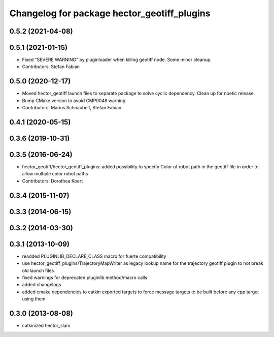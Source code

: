 ^^^^^^^^^^^^^^^^^^^^^^^^^^^^^^^^^^^^^^^^^^^^
Changelog for package hector_geotiff_plugins
^^^^^^^^^^^^^^^^^^^^^^^^^^^^^^^^^^^^^^^^^^^^

0.5.2 (2021-04-08)
------------------

0.5.1 (2021-01-15)
------------------
* Fixed "SEVERE WARNING" by pluginloader when killing geotiff node.
  Some minor cleanup.
* Contributors: Stefan Fabian

0.5.0 (2020-12-17)
------------------
* Moved hector_geotiff launch files to separate package to solve cyclic dependency.
  Clean up for noetic release.
* Bump CMake version to avoid CMP0048 warning
* Contributors: Marius Schnaubelt, Stefan Fabian

0.4.1 (2020-05-15)
------------------

0.3.6 (2019-10-31)
------------------

0.3.5 (2016-06-24)
------------------
* hector_geotiff/hector_geotiff_plugins: added possibility to specify Color of robot path in the geotiff file in order to allow multiple color robot paths
* Contributors: Dorothea Koert

0.3.4 (2015-11-07)
------------------

0.3.3 (2014-06-15)
------------------

0.3.2 (2014-03-30)
------------------

0.3.1 (2013-10-09)
------------------
* readded PLUGINLIB_DECLARE_CLASS macro for fuerte compatibility
* use hector_geotiff_plugins/TrajectoryMapWriter as legacy lookup name for the trajectory geotiff plugin to not break old launch files
* fixed warnings for deprecated pluginlib method/macro calls
* added changelogs
* added cmake dependencies to catkin exported targets to force message targets to be built before any cpp target using them

0.3.0 (2013-08-08)
------------------
* catkinized hector_slam
